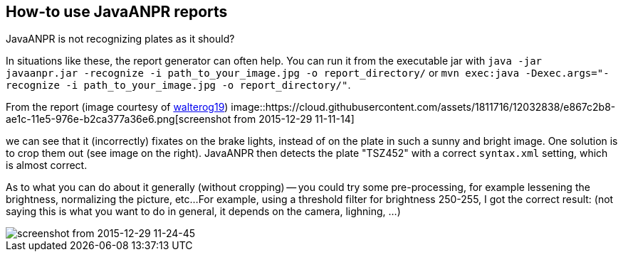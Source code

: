 == How-to use JavaANPR reports

JavaANPR is not recognizing plates as it should?

In situations like these, the report generator can often help.
You can run it from the executable jar with
`java -jar javaanpr.jar -recognize -i path_to_your_image.jpg -o report_directory/`
or `mvn exec:java -Dexec.args="-recognize -i path_to_your_image.jpg -o report_directory/"`.

From the report (image courtesy of https://github.com/oskopek/javaanpr/issues/22[walterog19])
image::https://cloud.githubusercontent.com/assets/1811716/12032838/e867c2b8-ae1c-11e5-976e-b2ca377a36e6.png[screenshot from 2015-12-29 11-11-14]

we can see that it (incorrectly) fixates on the brake lights,
instead of on the plate in such a sunny and bright image.
One solution is to crop them out (see image on the right).
JavaANPR then detects the plate "TSZ452" with a correct `syntax.xml` setting, which is almost correct.

As to what you can do about it generally (without cropping)
-- you could try some pre-processing, for example lessening the brightness,
normalizing the picture, etc...
For example, using a threshold filter for brightness 250-255,
I got the correct result:
(not saying this is what you want to do in general, it depends on the camera, lighning, ...)

image::https://cloud.githubusercontent.com/assets/1811716/12033015/c92fe13a-ae1e-11e5-8d70-3351097d67af.png[screenshot from 2015-12-29 11-24-45]

